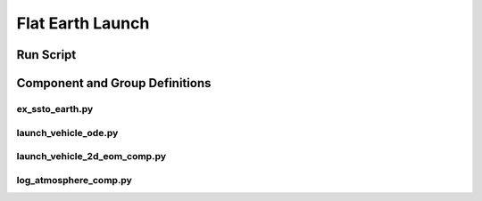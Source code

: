 

==================
Flat Earth Launch
==================

-------------------
Run Script
-------------------

.. embed-code::
    dymos.examples.ssto.test.test_ex_ssto_earth.TestExampleSSTOEarth.test_simulate_plot
    :layout: code, output, plot

--------------------------------
Component and Group Definitions
--------------------------------

ex_ssto_earth.py
----------------------
.. embed-code::
    ../dymos/examples/ssto/ex_ssto_earth.py
    :layout: code

launch_vehicle_ode.py
----------------------
.. embed-code::
    ../dymos/examples/ssto/launch_vehicle_ode.py
    :layout: code

launch_vehicle_2d_eom_comp.py
------------------------------
.. embed-code::
    ../dymos/examples/ssto/launch_vehicle_2d_eom_comp.py
    :layout: code

log_atmosphere_comp.py
------------------------
.. embed-code::
    ../dymos/examples/ssto/log_atmosphere_comp.py
    :layout: code







